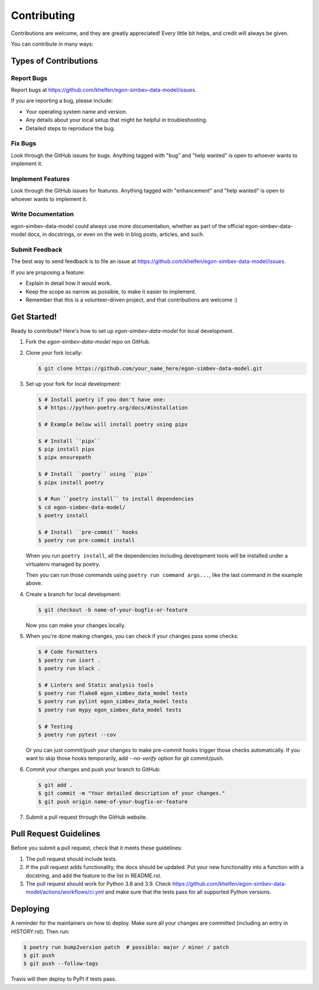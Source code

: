 ============
Contributing
============

Contributions are welcome, and they are greatly appreciated! Every little bit
helps, and credit will always be given.

You can contribute in many ways:

Types of Contributions
----------------------

Report Bugs
~~~~~~~~~~~

Report bugs at https://github.com/khelfen/egon-simbev-data-model/issues.

If you are reporting a bug, please include:

* Your operating system name and version.
* Any details about your local setup that might be helpful in troubleshooting.
* Detailed steps to reproduce the bug.

Fix Bugs
~~~~~~~~

Look through the GitHub issues for bugs. Anything tagged with "bug" and "help
wanted" is open to whoever wants to implement it.

Implement Features
~~~~~~~~~~~~~~~~~~

Look through the GitHub issues for features. Anything tagged with "enhancement"
and "help wanted" is open to whoever wants to implement it.

Write Documentation
~~~~~~~~~~~~~~~~~~~

egon-simbev-data-model could always use more documentation, whether as part of the
official egon-simbev-data-model docs, in docstrings, or even on the web in blog posts,
articles, and such.

Submit Feedback
~~~~~~~~~~~~~~~

The best way to send feedback is to file an issue at https://github.com/khelfen/egon-simbev-data-model/issues.

If you are proposing a feature:

* Explain in detail how it would work.
* Keep the scope as narrow as possible, to make it easier to implement.
* Remember that this is a volunteer-driven project, and that contributions
  are welcome :)

Get Started!
------------

Ready to contribute? Here's how to set up `egon-simbev-data-model` for local development.

1. Fork the `egon-simbev-data-model` repo on GitHub.

2. Clone your fork locally:

   .. code-block:: console

       $ git clone https://github.com/your_name_here/egon-simbev-data-model.git

3. Set up your fork for local development:

   .. code-block:: console

       $ # Install poetry if you don't have one:
       $ # https://python-poetry.org/docs/#installation

       $ # Example below will install poetry using pipx

       $ # Install ``pipx``
       $ pip install pipx
       $ pipx ensurepath

       $ # Install ``poetry`` using ``pipx``
       $ pipx install poetry

       $ # Run ``poetry install`` to install dependencies
       $ cd egon-simbev-data-model/
       $ poetry install

       $ # Install ``pre-commit`` hooks
       $ poetry run pre-commit install

   When you run ``poetry install``, all the dependencies including development tools will be installed under a virtualenv managed by poetry.

   Then you can run those commands using ``poetry run command args...``, like the last command in the example above.

4. Create a branch for local development:

   .. code-block:: console

       $ git checkout -b name-of-your-bugfix-or-feature

   Now you can make your changes locally.

5. When you're done making changes, you can check if your changes pass some checks:

   .. code-block:: console

       $ # Code formatters
       $ poetry run isort .
       $ poetry run black .

       $ # Linters and Static analysis tools
       $ poetry run flake8 egon_simbev_data_model tests
       $ poetry run pylint egon_simbev_data_model tests
       $ poetry run mypy egon_simbev_data_model tests

       $ # Testing
       $ poetry run pytest --cov

   Or you can just commit/push your changes to make pre-commit hooks trigger those checks automatically.
   If you want to skip those hooks temporarily, add `--no-verify` option for git commit/push.

6. Commit your changes and push your branch to GitHub:

   .. code-block:: console

       $ git add .
       $ git commit -m "Your detailed description of your changes."
       $ git push origin name-of-your-bugfix-or-feature

7. Submit a pull request through the GitHub website.

Pull Request Guidelines
-----------------------

Before you submit a pull request, check that it meets these guidelines:

1. The pull request should include tests.
2. If the pull request adds functionality, the docs should be updated. Put
   your new functionality into a function with a docstring, and add the
   feature to the list in README.rst.
3. The pull request should work for Python 3.8 and 3.9. Check
   https://github.com/khelfen/egon-simbev-data-model/actions/workflows/ci.yml
   and make sure that the tests pass for all supported Python versions.

Deploying
---------

A reminder for the maintainers on how to deploy.
Make sure all your changes are committed (including an entry in HISTORY.rst).
Then run:

.. code-block:: console

    $ poetry run bump2version patch  # possible: major / minor / patch
    $ git push
    $ git push --follow-tags

Travis will then deploy to PyPI if tests pass.
